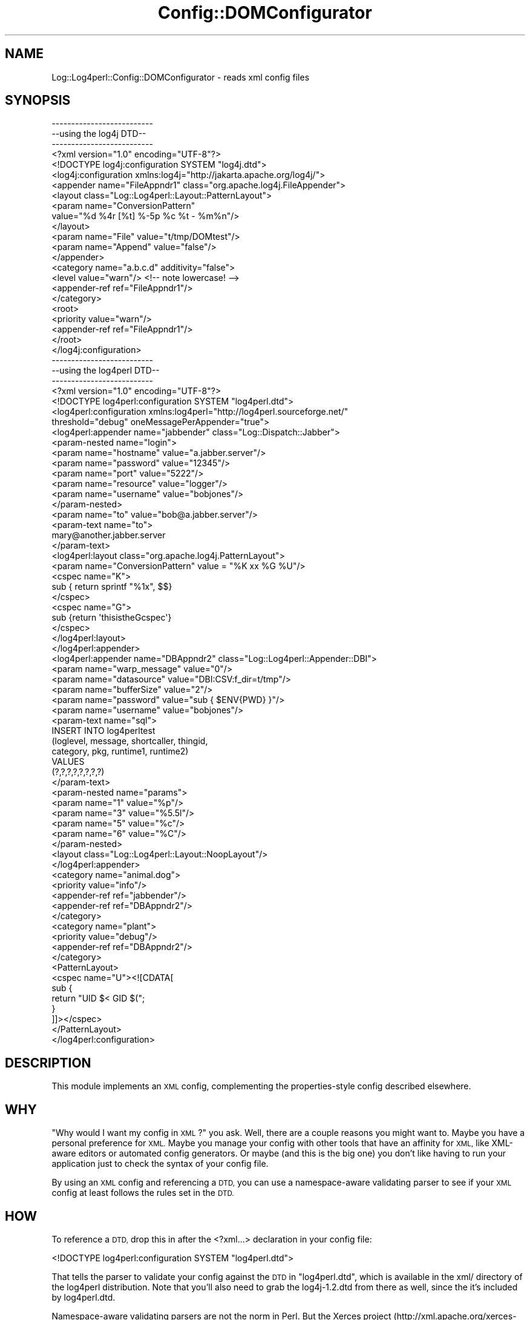 .\" Automatically generated by Pod::Man 2.28 (Pod::Simple 3.30)
.\"
.\" Standard preamble:
.\" ========================================================================
.de Sp \" Vertical space (when we can't use .PP)
.if t .sp .5v
.if n .sp
..
.de Vb \" Begin verbatim text
.ft CW
.nf
.ne \\$1
..
.de Ve \" End verbatim text
.ft R
.fi
..
.\" Set up some character translations and predefined strings.  \*(-- will
.\" give an unbreakable dash, \*(PI will give pi, \*(L" will give a left
.\" double quote, and \*(R" will give a right double quote.  \*(C+ will
.\" give a nicer C++.  Capital omega is used to do unbreakable dashes and
.\" therefore won't be available.  \*(C` and \*(C' expand to `' in nroff,
.\" nothing in troff, for use with C<>.
.tr \(*W-
.ds C+ C\v'-.1v'\h'-1p'\s-2+\h'-1p'+\s0\v'.1v'\h'-1p'
.ie n \{\
.    ds -- \(*W-
.    ds PI pi
.    if (\n(.H=4u)&(1m=24u) .ds -- \(*W\h'-12u'\(*W\h'-12u'-\" diablo 10 pitch
.    if (\n(.H=4u)&(1m=20u) .ds -- \(*W\h'-12u'\(*W\h'-8u'-\"  diablo 12 pitch
.    ds L" ""
.    ds R" ""
.    ds C` ""
.    ds C' ""
'br\}
.el\{\
.    ds -- \|\(em\|
.    ds PI \(*p
.    ds L" ``
.    ds R" ''
.    ds C`
.    ds C'
'br\}
.\"
.\" Escape single quotes in literal strings from groff's Unicode transform.
.ie \n(.g .ds Aq \(aq
.el       .ds Aq '
.\"
.\" If the F register is turned on, we'll generate index entries on stderr for
.\" titles (.TH), headers (.SH), subsections (.SS), items (.Ip), and index
.\" entries marked with X<> in POD.  Of course, you'll have to process the
.\" output yourself in some meaningful fashion.
.\"
.\" Avoid warning from groff about undefined register 'F'.
.de IX
..
.nr rF 0
.if \n(.g .if rF .nr rF 1
.if (\n(rF:(\n(.g==0)) \{
.    if \nF \{
.        de IX
.        tm Index:\\$1\t\\n%\t"\\$2"
..
.        if !\nF==2 \{
.            nr % 0
.            nr F 2
.        \}
.    \}
.\}
.rr rF
.\" ========================================================================
.\"
.IX Title "Config::DOMConfigurator 3"
.TH Config::DOMConfigurator 3 "2014-10-28" "perl v5.20.2" "User Contributed Perl Documentation"
.\" For nroff, turn off justification.  Always turn off hyphenation; it makes
.\" way too many mistakes in technical documents.
.if n .ad l
.nh
.SH "NAME"
Log::Log4perl::Config::DOMConfigurator \- reads xml config files
.SH "SYNOPSIS"
.IX Header "SYNOPSIS"
.Vb 3
\&    \-\-\-\-\-\-\-\-\-\-\-\-\-\-\-\-\-\-\-\-\-\-\-\-\-\-
\&    \-\-using the log4j DTD\-\-
\&    \-\-\-\-\-\-\-\-\-\-\-\-\-\-\-\-\-\-\-\-\-\-\-\-\-\-
\&
\&    <?xml version="1.0" encoding="UTF\-8"?>
\&    <!DOCTYPE log4j:configuration SYSTEM "log4j.dtd">
\&
\&    <log4j:configuration xmlns:log4j="http://jakarta.apache.org/log4j/">
\&
\&    <appender name="FileAppndr1" class="org.apache.log4j.FileAppender">
\&        <layout class="Log::Log4perl::Layout::PatternLayout">
\&                <param name="ConversionPattern"
\&                       value="%d %4r [%t] %\-5p %c %t \- %m%n"/>
\&        </layout>
\&        <param name="File" value="t/tmp/DOMtest"/>
\&        <param name="Append" value="false"/>
\&    </appender>
\&
\&    <category name="a.b.c.d" additivity="false">
\&        <level value="warn"/>  <!\-\- note lowercase! \-\->
\&        <appender\-ref ref="FileAppndr1"/>
\&    </category>
\&
\&   <root>
\&        <priority value="warn"/>
\&        <appender\-ref ref="FileAppndr1"/>
\&   </root>
\&
\&   </log4j:configuration>
\&   
\&   
\&   
\&   \-\-\-\-\-\-\-\-\-\-\-\-\-\-\-\-\-\-\-\-\-\-\-\-\-\-
\&   \-\-using the log4perl DTD\-\-
\&   \-\-\-\-\-\-\-\-\-\-\-\-\-\-\-\-\-\-\-\-\-\-\-\-\-\-
\&   
\&   <?xml version="1.0" encoding="UTF\-8"?>
\&    <!DOCTYPE log4perl:configuration SYSTEM "log4perl.dtd">
\&
\&    <log4perl:configuration xmlns:log4perl="http://log4perl.sourceforge.net/"
\&        threshold="debug" oneMessagePerAppender="true">
\&
\&    <log4perl:appender name="jabbender" class="Log::Dispatch::Jabber">
\&
\&            <param\-nested name="login">
\&                   <param name="hostname" value="a.jabber.server"/>
\&                   <param name="password" value="12345"/>
\&                   <param name="port"     value="5222"/>
\&                   <param name="resource" value="logger"/>
\&                   <param name="username" value="bobjones"/>
\&            </param\-nested>
\&
\&            <param name="to" value="bob@a.jabber.server"/>
\&
\&            <param\-text name="to">
\&                  mary@another.jabber.server
\&            </param\-text>
\&
\&            <log4perl:layout class="org.apache.log4j.PatternLayout">
\&                <param name="ConversionPattern" value = "%K xx %G %U"/>
\&                <cspec name="K">
\&                    sub { return sprintf "%1x", $$}
\&                </cspec>
\&                <cspec name="G">
\&                    sub {return \*(AqthisistheGcspec\*(Aq}
\&                </cspec>
\&            </log4perl:layout>
\&    </log4perl:appender>
\&
\&    <log4perl:appender name="DBAppndr2" class="Log::Log4perl::Appender::DBI">
\&              <param name="warp_message" value="0"/>
\&              <param name="datasource" value="DBI:CSV:f_dir=t/tmp"/>
\&              <param name="bufferSize" value="2"/>
\&              <param name="password" value="sub { $ENV{PWD} }"/>
\&              <param name="username" value="bobjones"/>
\&
\&              <param\-text name="sql">
\&                  INSERT INTO log4perltest
\&                            (loglevel, message, shortcaller, thingid,
\&                            category, pkg, runtime1, runtime2)
\&                  VALUES
\&                             (?,?,?,?,?,?,?,?)
\&              </param\-text>
\&
\&               <param\-nested name="params">
\&                    <param name="1" value="%p"/>
\&                    <param name="3" value="%5.5l"/>
\&                    <param name="5" value="%c"/>
\&                    <param name="6" value="%C"/>
\&               </param\-nested>
\&
\&               <layout class="Log::Log4perl::Layout::NoopLayout"/>
\&    </log4perl:appender>
\&
\&    <category name="animal.dog">
\&               <priority value="info"/>
\&               <appender\-ref ref="jabbender"/>
\&               <appender\-ref ref="DBAppndr2"/>
\&    </category>
\&
\&    <category name="plant">
\&            <priority value="debug"/>
\&            <appender\-ref ref="DBAppndr2"/>
\&    </category>
\&
\&    <PatternLayout>
\&        <cspec name="U"><![CDATA[
\&            sub {
\&                return "UID $< GID $(";
\&            }
\&        ]]></cspec>
\&    </PatternLayout>
\&
\&    </log4perl:configuration>
.Ve
.SH "DESCRIPTION"
.IX Header "DESCRIPTION"
This module implements an \s-1XML\s0 config, complementing the properties-style
config described elsewhere.
.SH "WHY"
.IX Header "WHY"
\&\*(L"Why would I want my config in \s-1XML\s0?\*(R" you ask.  Well, there are a couple
reasons you might want to.  Maybe you have a personal preference
for \s-1XML. \s0 Maybe you manage your config with other tools that have an
affinity for \s-1XML,\s0 like XML-aware editors or automated config
generators.  Or maybe (and this is the big one) you don't like
having to run your application just to check the syntax of your
config file.
.PP
By using an \s-1XML\s0 config and referencing a \s-1DTD,\s0 you can use a namespace-aware
validating parser to see if your \s-1XML\s0 config at least follows the rules set 
in the \s-1DTD. \s0
.SH "HOW"
.IX Header "HOW"
To reference a \s-1DTD,\s0 drop this in after the <?xml...> declaration
in your config file:
.PP
.Vb 1
\&    <!DOCTYPE log4perl:configuration SYSTEM "log4perl.dtd">
.Ve
.PP
That tells the parser to validate your config against the \s-1DTD\s0 in
\&\*(L"log4perl.dtd\*(R", which is available in the xml/ directory of
the log4perl distribution.  Note that you'll also need to grab
the log4j\-1.2.dtd from there as well, since the it's included
by log4perl.dtd.
.PP
Namespace-aware validating parsers are not the norm in Perl.  
But the Xerces project 
(http://xml.apache.org/xerces\-c/index.html \-\-lots of binaries available, 
even rpm's)  does provide just such a parser
that you can use like this:
.PP
.Vb 1
\&    StdInParse \-ns \-v < my\-log4perl\-config.xml
.Ve
.PP
This module itself does not use a validating parser, the obvious
one XML::DOM::ValParser doesn't seem to handle namespaces.
.SH "WHY TWO DTDs"
.IX Header "WHY TWO DTDs"
The log4j \s-1DTD\s0 is from the log4j project, they designed it to 
handle their needs.  log4perl has added some extensions to the 
original log4j functionality which needed some extensions to the
log4j \s-1DTD. \s0 If you aren't using these features then you can validate
your config against the log4j dtd and know that you're using
unadulterated log4j config tags.
.PP
The features added by the log4perl dtd are:
.IP "1 oneMessagePerAppender global setting" 4
.IX Item "1 oneMessagePerAppender global setting"
.Vb 1
\&    log4perl.oneMessagePerAppender=1
.Ve
.IP "2 globally defined user conversion specifiers" 4
.IX Item "2 globally defined user conversion specifiers"
.Vb 1
\&    log4perl.PatternLayout.cspec.G=sub { return "UID $< GID $("; }
.Ve
.IP "3 appender-local custom conversion specifiers" 4
.IX Item "3 appender-local custom conversion specifiers"
.Vb 1
\&     log4j.appender.appndr1.layout.cspec.K = sub {return sprintf "%1x", $$ }
.Ve
.IP "4 nested options" 4
.IX Item "4 nested options"
.Vb 5
\&     log4j.appender.jabbender          = Log::Dispatch::Jabber
\&     #(note how these are nested under \*(Aqlogin\*(Aq)
\&     log4j.appender.jabbender.login.hostname = a.jabber.server
\&     log4j.appender.jabbender.login.port     = 5222
\&     log4j.appender.jabbender.login.username = bobjones
.Ve
.IP "5 the log4perl\-specific filters, see Log::Log4perl::Filter, lots of examples in t/044XML\-Filter.t, here's a short one:" 4
.IX Item "5 the log4perl-specific filters, see Log::Log4perl::Filter, lots of examples in t/044XML-Filter.t, here's a short one:"
.Vb 2
\&  <?xml version="1.0" encoding="UTF\-8"?> 
\&  <!DOCTYPE log4perl:configuration SYSTEM "log4perl.dtd">
\&
\&  <log4perl:configuration xmlns:log4perl="http://log4perl.sourceforge.net/">
\&   
\&  <appender name="A1" class="Log::Log4perl::Appender::TestBuffer">
\&        <layout class="Log::Log4perl::Layout::SimpleLayout"/>
\&        <filter class="Log::Log4perl::Filter::Boolean">
\&            <param name="logic" value="!Match3 &amp;&amp; (Match1 || Match2)"/> 
\&        </filter>
\&  </appender>   
\&  
\&  <appender name="A2" class="Log::Log4perl::Appender::TestBuffer">
\&        <layout class="Log::Log4perl::Layout::SimpleLayout"/>
\&        <filter\-ref id="Match1"/>
\&  </appender>   
\&  
\&  <log4perl:filter name="Match1" value="sub { /let this through/ }" />
\&  
\&  <log4perl:filter name="Match2">
\&        sub { 
\&            /and that, too/ 
\&        }
\&   </log4perl:filter>
\&  
\&  <log4perl:filter name="Match3" class="Log::Log4perl::Filter::StringMatch">
\&    <param name="StringToMatch" value="suppress"/>
\&    <param name="AcceptOnMatch" value="true"/>
\&  </log4perl:filter>
\&  
\&  <log4perl:filter name="MyBoolean" class="Log::Log4perl::Filter::Boolean">
\&    <param name="logic" value="!Match3 &amp;&amp; (Match1 || Match2)"/>
\&  </log4perl:filter>
\&  
\&   
\&   <root>
\&           <priority value="info"/>
\&           <appender\-ref ref="A1"/>
\&   </root>
\&   
\&   </log4perl:configuration>
.Ve
.PP
So we needed to extend the log4j dtd to cover these additions.
Now I could have just taken a 'steal this code' approach and mixed
parts of the log4j dtd into a log4perl dtd, but that would be
cut-n-paste programming.  So I've used namespaces and
.IP "\(bu" 4
replaced three elements:
.RS 4
.IP "<log4perl:configuration>" 4
.IX Item "<log4perl:configuration>"
handles #1) and accepts <PatternLayout>
.IP "<log4perl:appender>" 4
.IX Item "<log4perl:appender>"
accepts <param\-nested> and <param\-text>
.IP "<log4perl:layout>" 4
.IX Item "<log4perl:layout>"
accepts custom cspecs for #3)
.RE
.RS 4
.RE
.IP "\(bu" 4
added a <param\-nested> element (complementing the <param> element)
    to handle #4)
.IP "\(bu" 4
added a root <PatternLayout> element to handle #2)
.IP "\(bu" 4
added <param\-text> which lets you put things like perl code
    into escaped \s-1CDATA\s0 between the tags, so you don't have to worry
    about escaping characters and quotes
.IP "\(bu" 4
added <cspec>
.PP
See the examples up in the \*(L"\s-1SYNOPSIS\*(R"\s0 for how all that gets used.
.SH "WHY NAMESPACES"
.IX Header "WHY NAMESPACES"
I liked the idea of using the log4j \s-1DTD \s0\fIin situ\fR, so I used namespaces
to extend it.  If you really don't like having to type <log4perl:appender>
instead of just <appender>, you can make your own \s-1DTD\s0 combining
the two DTDs and getting rid of the namespace prefixes.  Then you can
validate against that, and log4perl should accept it just fine.
.SH "VARIABLE SUBSTITUTION"
.IX Header "VARIABLE SUBSTITUTION"
This supports variable substitution like \f(CW\*(C`${foobar}\*(C'\fR in text and in 
attribute values except for appender-ref.  If an environment variable is defined
for that name, its value is substituted. So you can do stuff like
.PP
.Vb 2
\&        <param name="${hostname}" value="${hostnameval}.foo.com"/>
\&        <param\-text name="to">${currentsysadmin}@foo.com</param\-text>
.Ve
.SH "REQUIRES"
.IX Header "REQUIRES"
To use this module you need \s-1XML::DOM\s0 installed.
.PP
To use the log4perl.dtd, you'll have to reference it in your \s-1XML\s0 config,
and you'll also need to note that log4perl.dtd references the 
log4j dtd as \*(L"log4j\-1.2.dtd\*(R", so your validator needs to be able
to find that file as well.  If you don't like having to schlep two
files around, feel free
to dump the contents of \*(L"log4j\-1.2.dtd\*(R" into your \*(L"log4perl.dtd\*(R" file.
.SH "CAVEATS"
.IX Header "CAVEATS"
You can't mix a multiple param-nesteds with the same name, I'm going to
leave that for now, there's presently no need for a list of structs
in the config.
.SH "CHANGES"
.IX Header "CHANGES"
0.03 2/26/2003 Added support for log4perl extensions to the log4j dtd
.SH "SEE ALSO"
.IX Header "SEE ALSO"
t/038XML\-DOM1.t, t/039XML\-DOM2.t for examples
.PP
xml/log4perl.dtd, xml/log4j\-1.2.dtd
.PP
Log::Log4perl::Config
.PP
Log::Log4perl::Config::PropertyConfigurator
.PP
Log::Log4perl::Config::LDAPConfigurator (coming soon!)
.PP
The code is brazenly modeled on log4j's DOMConfigurator class, (by 
Christopher Taylor, Ceki Gülcü, and Anders Kristensen) and any
perceived similarity is not coincidental.
.SH "LICENSE"
.IX Header "LICENSE"
Copyright 2002\-2013 by Mike Schilli <m@perlmeister.com> 
and Kevin Goess <cpan@goess.org>.
.PP
This library is free software; you can redistribute it and/or modify
it under the same terms as Perl itself.
.SH "AUTHOR"
.IX Header "AUTHOR"
Please contribute patches to the project on Github:
.PP
.Vb 1
\&    http://github.com/mschilli/log4perl
.Ve
.PP
Send bug reports or requests for enhancements to the authors via our
.PP
\&\s-1MAILING LIST \s0(questions, bug reports, suggestions/patches): 
log4perl\-devel@lists.sourceforge.net
.PP
Authors (please contact them via the list above, not directly):
Mike Schilli <m@perlmeister.com>,
Kevin Goess <cpan@goess.org>
.PP
Contributors (in alphabetical order):
Ateeq Altaf, Cory Bennett, Jens Berthold, Jeremy Bopp, Hutton
Davidson, Chris R. Donnelly, Matisse Enzer, Hugh Esco, Anthony
Foiani, James FitzGibbon, Carl Franks, Dennis Gregorovic, Andy
Grundman, Paul Harrington, Alexander Hartmaier  David Hull, 
Robert Jacobson, Jason Kohles, Jeff Macdonald, Markus Peter, 
Brett Rann, Peter Rabbitson, Erik Selberg, Aaron Straup Cope, 
Lars Thegler, David Viner, Mac Yang.
